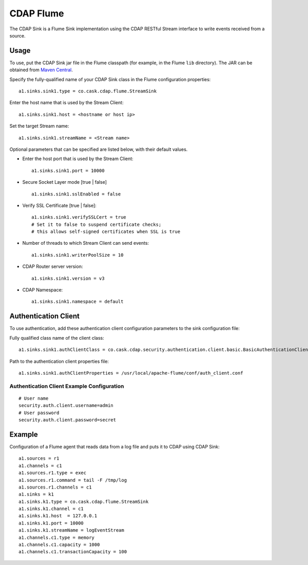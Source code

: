 .. meta::
    :author: Cask Data, Inc.
    :copyright: Copyright © 2015 Cask Data, Inc.
    :license: See LICENSE file in this repository

==========
CDAP Flume
==========

The CDAP Sink is a Flume Sink implementation using the CDAP RESTful Stream interface to write events
received from a source.


Usage
=====

To use, put the CDAP Sink jar file in the Flume classpath (for example, in the Flume ``lib``
directory). The JAR can be obtained from `Maven Central
<http://search.maven.org/#search|ga|1|cdap-flume>`__.
 
Specify the fully-qualified name of your CDAP Sink class in the Flume configuration properties::

  a1.sinks.sink1.type = co.cask.cdap.flume.StreamSink

Enter the host name that is used by the Stream Client::

  a1.sinks.sink1.host = <hostname or host ip>  

Set the target Stream name::

  a1.sinks.sink1.streamName = <Stream name>

Optional parameters that can be specified are listed below, with their default values.

- Enter the host port that is used by the Stream Client::

    a1.sinks.sink1.port = 10000

- Secure Socket Layer mode [true | false] ::

    a1.sinks.sink1.sslEnabled = false

- Verify SSL Certificate [true | false]::
    
    a1.sinks.sink1.verifySSLCert = true
    # Set it to false to suspend certificate checks; 
    # this allows self-signed certificates when SSL is true

- Number of threads to which Stream Client can send events::

    a1.sinks.sink1.writerPoolSize = 10

- CDAP Router server version::

    a1.sinks.sink1.version = v3
    
- CDAP Namespace::

    a1.sinks.sink1.namespace = default


Authentication Client
=====================

To use authentication, add these authentication client configuration parameters to the
sink configuration file:

Fully qualified class name of the client class::

  a1.sinks.sink1.authClientClass = co.cask.cdap.security.authentication.client.basic.BasicAuthenticationClient

Path to the authentication client properties file::

  a1.sinks.sink1.authClientProperties = /usr/local/apache-flume/conf/auth_client.conf    
     
Authentication Client Example Configuration
-------------------------------------------

::

  # User name
  security.auth.client.username=admin
  # User password
  security.auth.client.password=secret


Example
=======
Configuration of a Flume agent that reads data from a log file and puts it to CDAP using CDAP Sink::

  a1.sources = r1
  a1.channels = c1
  a1.sources.r1.type = exec
  a1.sources.r1.command = tail -F /tmp/log
  a1.sources.r1.channels = c1
  a1.sinks = k1
  a1.sinks.k1.type = co.cask.cdap.flume.StreamSink
  a1.sinks.k1.channel = c1
  a1.sinks.k1.host  = 127.0.0.1
  a1.sinks.k1.port = 10000
  a1.sinks.k1.streamName = logEventStream
  a1.channels.c1.type = memory
  a1.channels.c1.capacity = 1000
  a1.channels.c1.transactionCapacity = 100
